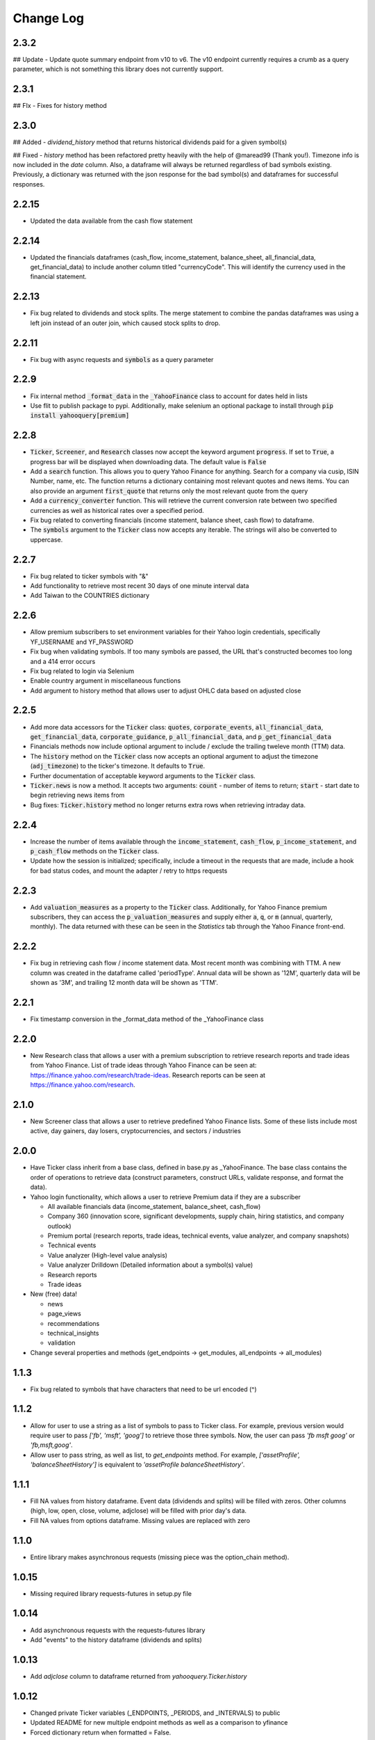 Change Log
==========

2.3.2
-----
## Update
- Update quote summary endpoint from v10 to v6.  The v10 endpoint currently requires a crumb as a query parameter, which is not something this library does not currently support.

2.3.1
-----
## FIx
- Fixes for history method

2.3.0
-----
## Added
- `dividend_history` method that returns historical dividends paid for a given symbol(s)

## Fixed
- `history` method has been refactored pretty heavily with the help of @maread99 (Thank you!).  Timezone info is now included in the `date` column.  Also, a dataframe will always be returned regardless of bad symbols existing.  Previously, a dictionary was returned with the json response for the bad symbol(s) and dataframes for successful responses.

2.2.15
------
- Updated the data available from the cash flow statement

2.2.14
------
- Updated the financials dataframes (cash_flow, income_statement, balance_sheet, all_financial_data,
  get_financial_data) to include another column titled "currencyCode".  This will identify the currency
  used in the financial statement.

2.2.13
------
- Fix bug related to dividends and stock splits.  The merge statement to combine the pandas dataframes
  was using a left join instead of an outer join, which caused stock splits to drop.

2.2.11
------
- Fix bug with async requests and :code:`symbols` as a query parameter

2.2.9
-----
- Fix internal method :code:`_format_data` in the :code:`_YahooFinance` class to account for dates held in lists
- Use flit to publish package to pypi.  Additionally, make selenium an optional package to install through :code:`pip install yahooquery[premium]`

2.2.8
-----
- :code:`Ticker`, :code:`Screener`, and :code:`Research` classes now accept the
  keyword argument :code:`progress`.  If set to :code:`True`, a progress bar will
  be displayed when downloading data.  The default value is :code:`False`
- Add a :code:`search` function.  This allows you to query Yahoo Finance for anything.
  Search for a company via cusip, ISIN Number, name, etc.  The function returns a dictionary
  containing most relevant quotes and news items.  You can also provide an argument :code:`first_quote`
  that returns only the most relevant quote from the query
- Add a :code:`currency_converter` function.  This will retrieve the current conversion rate between
  two specified currencies as well as historical rates over a specified period.
- Fix bug related to converting financials (income statement, balance sheet, cash flow) to dataframe.
- The :code:`symbols` argument to the :code:`Ticker` class now accepts any iterable.  The strings
  will also be converted to uppercase.

2.2.7
-----
- Fix bug related to ticker symbols with "&"
- Add functionality to retrieve most recent 30 days of one minute interval data
- Add Taiwan to the COUNTRIES dictionary

2.2.6
-----
- Allow premium subscribers to set environment variables for their Yahoo login credentials,
  specifically YF_USERNAME and YF_PASSWORD
- Fix bug when validating symbols.  If too many symbols are passed, the URL that's constructed
  becomes too long and a 414 error occurs
- Fix bug related to login via Selenium
- Enable country argument in miscellaneous functions
- Add argument to history method that allows user to adjust OHLC data based on adjusted close

2.2.5
-----
- Add more data accessors for the :code:`Ticker` class:  :code:`quotes`,
  :code:`corporate_events`, :code:`all_financial_data`, :code:`get_financial_data`,
  :code:`corporate_guidance`, :code:`p_all_financial_data`, and :code:`p_get_financial_data`
- Financials methods now include optional argument to include / exclude the trailing
  tweleve month (TTM) data.
- The :code:`history` method on the :code:`Ticker` class now accepts an optional argument
  to adjust the timezone (:code:`adj_timezone`) to the ticker's timezone. It defaults
  to :code:`True`.
- Further documentation of acceptable keyword arguments to the :code:`Ticker` class.
- :code:`Ticker.news` is now a method.  It accepts two arguments:  :code:`count` - 
  number of items to return; :code:`start` - start date to begin retrieving news items from
- Bug fixes:  :code:`Ticker.history` method no longer returns extra rows when retrieving
  intraday data.

2.2.4
-----
- Increase the number of items available through the :code:`income_statement`,
  :code:`cash_flow`, :code:`p_income_statement`, and :code:`p_cash_flow` methods
  on the :code:`Ticker` class.
- Update how the session is initialized; specifically, include a timeout in the
  requests that are made, include a hook for bad status codes, and mount the
  adapter / retry to https requests

2.2.3
-----
- Add :code:`valuation_measures` as a property to the :code:`Ticker` class.
  Additionally, for Yahoo Finance premium subscribers, they can access the
  :code:`p_valuation_measures` and supply either :code:`a`, :code:`q`, or
  :code:`m` (annual, quarterly, monthly).  The data returned with these can
  be seen in the `Statistics` tab through the Yahoo Finance front-end.
  
.. image:: demo/valuation_measures.PNG

2.2.2
-----
- Fix bug in retrieving cash flow / income statement data.  Most recent month was 
  combining with TTM. A new column was created in the dataframe called 'periodType'.
  Annual data will be shown as '12M', quarterly data will be shown as '3M', and
  trailing 12 month data will be shown as 'TTM'.

2.2.1
-----
- Fix timestamp conversion in the _format_data method of the _YahooFinance class

2.2.0
-----
- New Research class that allows a user with a premium subscription to retrieve
  research reports and trade ideas from Yahoo Finance.  List of trade ideas
  through Yahoo Finance can be seen at: https://finance.yahoo.com/research/trade-ideas.
  Research reports can be seen at https://finance.yahoo.com/research.

2.1.0
-----
- New Screener class that allows a user to retrieve predefined Yahoo
  Finance lists.  Some of these lists include most active, day gainers,
  day losers, cryptocurrencies, and sectors / industries

2.0.0
-----
- Have Ticker class inherit from a base class, defined in base.py as
  _YahooFinance.  The base class contains the order of operations to
  retrieve data (construct parameters, construct URLs, validate response,
  and format the data).
- Yahoo login functionality, which allows a user to retrieve Premium data if they are a subscriber

  - All available financials data (income_statement, balance_sheet, cash_flow)
  - Company 360 (innovation score, significant developments, supply chain,
    hiring statistics, and company outlook)
  - Premium portal (research reports, trade ideas, technical events, value analyzer,
    and company snapshots)
  - Technical events
  - Value analyzer (High-level value analysis)
  - Value analyzer Drilldown (Detailed information about a symbol(s) value)
  - Research reports
  - Trade ideas

- New (free) data!

  - news
  - page_views
  - recommendations
  - technical_insights
  - validation

- Change several properties and methods (get_endpoints -> get_modules,
  all_endpoints -> all_modules)

1.1.3
-----
- Fix bug related to symbols that have characters that need to be url
  encoded (^)

1.1.2
-----
- Allow for user to use a string as a list of symbols to pass to Ticker class.
  For example, previous version would require user to pass
  `['fb', 'msft', 'goog']` to retrieve those three symbols.  Now, the user
  can pass `'fb msft goog'` or `'fb,msft,goog'`.
- Allow user to pass string, as well as list, to `get_endpoints` method.  For
  example, `['assetProfile', 'balanceSheetHistory']` is equivalent to
  `'assetProfile balanceSheetHistory'`.

1.1.1
-----
- Fill NA values from history dataframe.  Event data (dividends and splits)
  will be filled with zeros.  Other columns (high, low, open, close,
  volume, adjclose) will be filled with prior day's data.
- Fill NA values from options dataframe.  Missing values are replaced with zero

1.1.0
-----
- Entire library makes asynchronous requests (missing piece was the
  option_chain method).

1.0.15
------
- Missing required library requests-futures in setup.py file

1.0.14
------
- Add asynchronous requests with the requests-futures library
- Add "events" to the history dataframe (dividends and splits)

1.0.13
------
- Add `adjclose` column to dataframe returned from `yahooquery.Ticker.history`

1.0.12
------
- Changed private Ticker variables (_ENDPOINTS, _PERIODS, and _INTERVALS)
  to public
- Updated README for new multiple endpoint methods as well as a comparison
  to yfinance
- Forced dictionary return when formatted = False.

1.0.11
------
- Bug fix related to accessing the multiple endpoint methods
  (get_endpoints, all_endpoints).  Error would occur during
  formatting, specifically for the earningsTrend endpoint
- Bug fix related to passing one endpoint to the get_endpoints
  method.

1.0.10
------
- Added docstrings to each property / method
- Changed get_multiple_endpoints method to get_endpoints
- Added all known endpoints into Ticker class.  Missing
  endpoints were earnings, earnings_trend, and index_trend

1.0.9
-----
- Removed combine_dataframes kwarg.  This is just the default behavior now.
- Removed ticker column in history method.  `symbol` is now part of
  a MultiIndex in the returned DataFrame

1.0.8
-----
- Updated option_chain method for bugs as well as MultiIndex indexing
  to allow the user an easier way to make cross-sections of the
  resulting data.

1.0.7
-----
- Made the symbols argument to the `Ticker` class a required argument
- Fixed bug related to the `fund_category_holdings` property.
- Fixed bug related to the `history` method.
- Added tests and initial attempt at Travis CI

1.0.6
-----
- Added frequency arguments to `balance_sheet`, `cash_flow`, and
  `income_statement` methods.  They will default to annual, but can
  return quarterly statements with "q" or "Q" arguments.
- Added a `calendar_events` property to the `Ticker` class.
  Shows next earnings date, previous dividend date, and other metrics.

1.0.5
-----
- Fixed bug related to formatting empty lists

1.0.4
-------
- Add `fund_performance` property to the `Ticker` class.  Shows
  historical fund performance as well as category performance.
